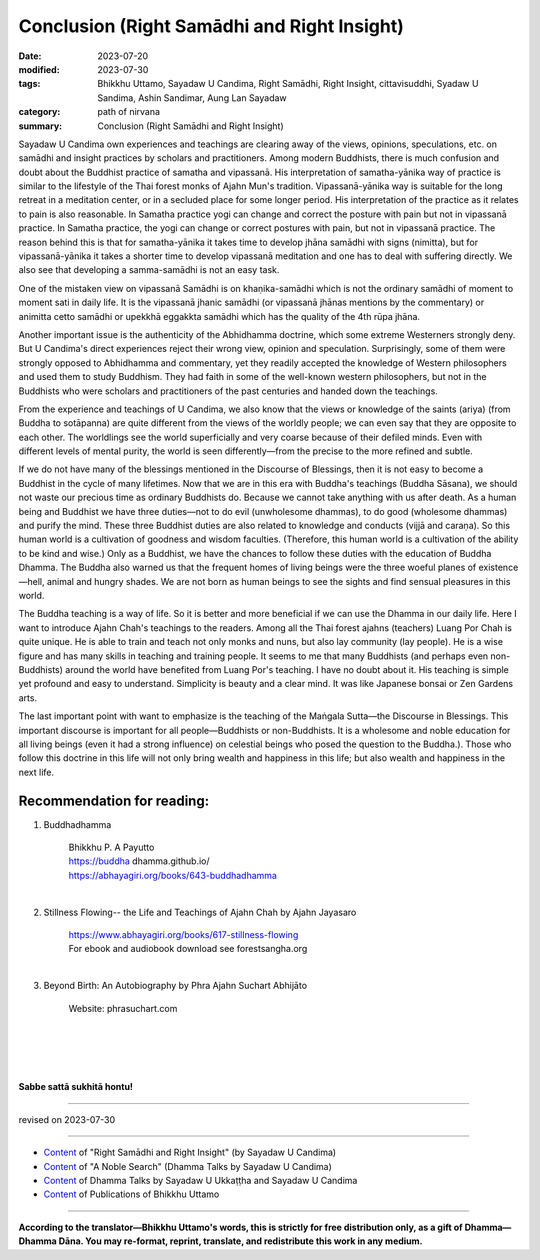 ================================================
Conclusion (Right Samādhi and Right Insight)
================================================

:date: 2023-07-20
:modified: 2023-07-30
:tags: Bhikkhu Uttamo, Sayadaw U Candima, Right Samādhi, Right Insight, cittavisuddhi, Syadaw U Sandima, Ashin Sandimar, Aung Lan Sayadaw
:category: path of nirvana
:summary: Conclusion (Right Samādhi and Right Insight)


Sayadaw U Candima own experiences and teachings are clearing away of the views, opinions, speculations, etc. on samādhi and insight practices by scholars and practitioners. Among modern Buddhists, there is much confusion and doubt about the Buddhist practice of samatha and vipassanā. His interpretation of samatha-yānika way of practice is similar to the lifestyle of the Thai forest monks of Ajahn Mun's tradition. Vipassanā-yānika way is suitable for the long retreat in a meditation center, or in a secluded place for some longer period. His interpretation of the practice as it relates to pain is also reasonable. In Samatha practice yogi can change and correct the posture with pain but not in vipassanā practice. In Samatha practice, the yogi can change or correct postures with pain, but not in vipassanā practice. The reason behind this is that for samatha-yānika it takes time to develop jhāna samādhi with signs (nimitta), but for vipassanā-yānika it takes a shorter time to develop vipassanā meditation and one has to deal with suffering directly. We also see that developing a samma-samādhi is not an easy task.

One of the mistaken view on vipassanā Samādhi is on khaṇika-samādhi which is not the ordinary samādhi of moment to moment sati in daily life. It is the vipassanā jhanic samādhi (or vipassanā jhānas mentions by the commentary) or animitta cetto samādhi or upekkhā eggakkta samādhi which has the quality of the 4th rūpa jhāna.

Another important issue is the authenticity of the Abhidhamma doctrine, which some extreme Westerners strongly deny. But U Candima's direct experiences reject their wrong view, opinion and speculation. Surprisingly, some of them were strongly opposed to Abhidhamma and commentary, yet they readily accepted the knowledge of Western philosophers and used them to study Buddhism. They had faith in some of the well-known western philosophers, but not in the Buddhists who were scholars and practitioners of the past centuries and handed down the teachings.

From the experience and teachings of U Candima, we also know that the views or knowledge of the saints (ariya) (from Buddha to sotāpanna) are quite different from the views of the worldly people; we can even say that they are opposite to each other. The worldlings see the world superficially and very coarse because of their defiled minds. Even with different levels of mental purity, the world is seen differently—from the precise to the more refined and subtle.

If we do not have many of the blessings mentioned in the Discourse of Blessings, then it is not easy to become a Buddhist in the cycle of many lifetimes. Now that we are in this era with Buddha's teachings (Buddha Sāsana), we should not waste our precious time as ordinary Buddhists do. Because we cannot take anything with us after death. As a human being and Buddhist we have three duties—not to do evil (unwholesome dhammas), to do good (wholesome dhammas) and purify the mind. These three Buddhist duties are also related to knowledge and conducts (vijjā and caraṇa). So this human world is a cultivation of goodness and wisdom faculties. (Therefore, this human world is a cultivation of the ability to be kind and wise.) Only as a Buddhist, we have the chances to follow these duties with the education of Buddha Dhamma. The Buddha also warned us that the frequent homes of living beings were the three woeful planes of existence—hell, animal and hungry shades. We are not born as human beings to see the sights and find sensual pleasures in this world.

The Buddha teaching is a way of life. So it is better and more beneficial if we can use the Dhamma in our daily life. Here I want to introduce Ajahn Chah's teachings to the readers. Among all the Thai forest ajahns (teachers) Luang Por Chah is quite unique. He is able to train and teach not only monks and nuns, but also lay community (lay people). He is a wise figure and has many skills in teaching and training people. It seems to me that many Buddhists (and perhaps even non-Buddhists) around the world have benefited from Luang Por's teaching. I have no doubt about it. His teaching is simple yet profound and easy to understand. Simplicity is beauty and a clear mind. It was like Japanese bonsai or Zen Gardens arts.

The last important point with want to emphasize is the teaching of the Maṅgala Sutta—the Discourse in Blessings. This important discourse is important for all people—Buddhists or non-Buddhists. It is a wholesome and noble education for all living beings (even it had a strong influence) on celestial beings who posed the question to the Buddha.). Those who follow this doctrine in this life will not only bring wealth and happiness in this life; but also wealth and happiness in the next life.

Recommendation for reading:
~~~~~~~~~~~~~~~~~~~~~~~~~~~

(1) Buddhadhamma

        | Bhikkhu P. A Payutto
        | https://buddha dhamma.github.io/
        | https://abhayagiri.org/books/643-buddhadhamma
        | 

(2) Stillness Flowing-- the Life and Teachings of Ajahn Chah by Ajahn Jayasaro

        | https://www.abhayagiri.org/books/617-stillness-flowing
        | For ebook and audiobook download see forestsangha.org
        | 

(3) Beyond Birth: An Autobiography by Phra Ajahn Suchart Abhijāto

        | Website: phrasuchart.com
        | 	
        | 
        | 
        | 

**Sabbe sattā sukhitā hontu!**

------

revised on 2023-07-30

------

- `Content <{filename}content-right-samaadhi-and-right-insight%zh.rst>`__ of "Right Samādhi and Right Insight" (by Sayadaw U Candima)

- `Content <{filename}content-of-dhamma-talks-by-candima-sayadaw%zh.rst>`__ of "A Noble Search" (Dhamma Talks by Sayadaw U Candima)

- `Content <{filename}content-of-dhamma-talks-by-ukkattha-and-candima-sayadaw%zh.rst>`__ of Dhamma Talks by Sayadaw U Ukkaṭṭha and Sayadaw U Candima

- `Content <{filename}../publication-of-ven-uttamo%zh.rst>`__ of Publications of Bhikkhu Uttamo

------

**According to the translator—Bhikkhu Uttamo's words, this is strictly for free distribution only, as a gift of Dhamma—Dhamma Dāna. You may re-format, reprint, translate, and redistribute this work in any medium.**

..
  07-30 rev. old:Phra Agahn Suchart Abhijāto
  2023-07-20 create rst